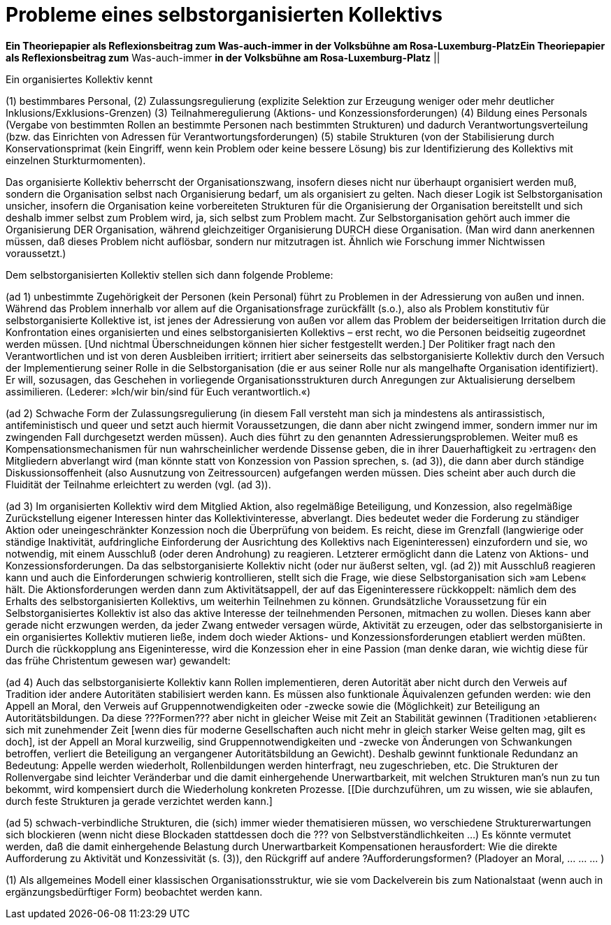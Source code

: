 # Probleme eines selbstorganisierten Kollektivs
:hp-tags: adresse, aktion, berlin, oganisation, kollektiv, konzession, rolle, selbstorganisation, volksbühne
:published_at: 2017-10-01

*Ein Theoriepapier als Reflexionsbeitrag zum Was-auch-immer in der Volksbühne am Rosa-Luxemburg-PlatzEin Theoriepapier als Reflexionsbeitrag zum* Was-auch-immer *in der Volksbühne am Rosa-Luxemburg-Platz* ||

Ein organisiertes Kollektiv kennt 

(1) bestimmbares Personal, 
(2) Zulassungsregulierung (explizite Selektion zur Erzeugung weniger oder mehr deutlicher Inklusions/Exklusions-Grenzen)
(3) Teilnahmeregulierung (Aktions- und Konzessionsforderungen)
(4) Bildung eines Personals (Vergabe von bestimmten Rollen an bestimmte Personen nach bestimmten Strukturen) und dadurch Verantwortungsverteilung (bzw. das Einrichten von Adressen für Verantwortungsforderungen) 
(5) stabile  Strukturen (von der Stabilisierung durch Konservationsprimat (kein Eingriff, wenn kein Problem oder keine bessere Lösung) bis zur Identifizierung des Kollektivs mit einzelnen Sturkturmomenten).

Das organisierte Kollektiv beherrscht der Organisationszwang, insofern dieses nicht nur überhaupt organisiert werden muß, sondern  die Organisation selbst nach Organisierung bedarf, um als organisiert zu gelten. Nach dieser Logik ist Selbstorganisation unsicher, insofern die Organisation keine vorbereiteten Strukturen für die Organisierung der Organisation bereitstellt und sich deshalb immer selbst zum Problem wird, ja, sich selbst zum Problem macht. Zur Selbstorganisation gehört auch immer die Organisierung DER Organisation, während gleichzeitiger Organisierung DURCH diese Organisation. (Man wird dann anerkennen müssen, daß dieses Problem nicht auflösbar, sondern nur mitzutragen ist. Ähnlich wie Forschung immer Nichtwissen voraussetzt.)

Dem selbstorganisierten Kollektiv stellen sich dann folgende Probleme:

(ad 1) unbestimmte Zugehörigkeit der Personen (kein Personal) führt zu Problemen in der Adressierung von außen und innen. Während das Problem innerhalb vor allem auf die Organisationsfrage zurückfällt (s.o.), also als Problem konstitutiv für selbstorganisierte Kollektive ist, ist jenes der Adressierung von außen vor allem das Problem der beiderseitigen Irritation durch die Konfrontation eines organisierten und eines selbstorganisierten Kollektivs – erst recht, wo die Personen beidseitig zugeordnet werden müssen. [Und nichtmal Überschneidungen können hier sicher festgestellt werden.] Der Politiker fragt nach den Verantwortlichen und ist von deren Ausbleiben irritiert; irritiert aber seinerseits das selbstorganisierte Kollektiv durch den Versuch der Implementierung seiner Rolle in die Selbstorganisation (die er aus seiner Rolle nur als mangelhafte Organisation identifiziert). Er will, sozusagen, das Geschehen in vorliegende Organisationsstrukturen durch Anregungen zur Aktualisierung derselbem assimilieren. (Lederer: »Ich/wir bin/sind für Euch verantwortlich.«)

(ad 2) Schwache Form der Zulassungsregulierung (in diesem Fall versteht man sich ja mindestens als antirassistisch, antifeministisch und queer und setzt auch hiermit Voraussetzungen, die dann aber nicht zwingend immer, sondern immer nur im zwingenden Fall durchgesetzt werden müssen). Auch dies führt zu den genannten Adressierungsproblemen. Weiter muß es Kompensationsmechanismen für nun wahrscheinlicher werdende Dissense geben, die in ihrer Dauerhaftigkeit zu ›ertragen‹ den Mitgliedern abverlangt wird (man könnte statt von Konzession von Passion sprechen, s. (ad 3)), die dann aber durch ständige Diskussionsoffenheit (also Ausnutzung von Zeitressourcen) aufgefangen werden müssen. Dies scheint aber auch durch die Fluidität der Teilnahme erleichtert zu werden (vgl. (ad 3)).

(ad 3) Im organisierten Kollektiv wird dem Mitglied Aktion, also regelmäßige Beteiligung, und Konzession, also regelmäßige Zurückstellung eigener Interessen hinter das Kollektivinteresse,  abverlangt. Dies bedeutet weder die Forderung zu ständiger Aktion oder uneingeschränkter Konzession noch die Überprüfung von beidem. Es reicht, diese im Grenzfall (langwierige oder ständige Inaktivität, aufdringliche Einforderung der Ausrichtung des Kollektivs nach Eigeninteressen) einzufordern und sie, wo notwendig, mit einem Ausschluß (oder deren Androhung) zu reagieren. Letzterer ermöglicht dann die Latenz von Aktions- und Konzessionsforderungen. Da das selbstorganisierte Kollektiv nicht (oder nur äußerst selten, vgl. (ad 2)) mit Ausschluß reagieren kann und auch die Einforderungen schwierig kontrollieren, stellt sich die Frage, wie diese Selbstorganisation sich »am Leben« hält. Die Aktionsforderungen werden dann zum Aktivitätsappell, der auf das Eigeninteressere rückkoppelt: nämlich dem des Erhalts des selbstorganisierten Kollektivs, um weiterhin Teilnehmen zu können. Grundsätzliche Voraussetzung für ein Selbstorganisiertes Kollektiv ist also das aktive Interesse der teilnehmenden Personen, mitmachen zu wollen. Dieses kann aber gerade nicht erzwungen werden, da jeder Zwang entweder versagen würde, Aktivität zu erzeugen, oder das selbstorganisierte in ein organisiertes Kollektiv mutieren ließe, indem doch wieder Aktions- und Konzessionsforderungen etabliert werden müßten. Durch die rückkopplung ans Eigeninteresse, wird die Konzession eher in eine Passion (man denke daran, wie wichtig diese für das frühe Christentum gewesen war) gewandelt: 

(ad 4) Auch das selbstorganisierte Kollektiv kann Rollen implementieren, deren Autorität aber nicht durch den Verweis auf Tradition ider andere Autoritäten stabilisiert werden kann. Es müssen also funktionale Äquivalenzen gefunden werden: wie den Appell an Moral, den Verweis auf Gruppennotwendigkeiten oder -zwecke sowie die (Möglichkeit) zur Beteiligung an Autoritätsbildungen. Da diese ???Formen??? aber nicht in gleicher Weise mit Zeit an Stabilität gewinnen (Traditionen ›etablieren‹ sich mit zunehmender Zeit [wenn dies für moderne Gesellschaften auch nicht mehr in gleich starker Weise gelten mag, gilt es doch], ist der Appell an Moral kurzweilig, sind Gruppennotwendigkeiten und -zwecke von Änderungen von Schwankungen betroffen, verliert die Beteiligung an vergangener Autoritätsbildung an Gewicht). Deshalb gewinnt funktionale Redundanz an Bedeutung: Appelle werden wiederholt, Rollenbildungen werden hinterfragt, neu zugeschrieben, etc. Die Strukturen der Rollenvergabe sind leichter Veränderbar und die damit einhergehende Unerwartbarkeit, mit welchen Strukturen man’s nun zu tun bekommt, wird kompensiert durch die Wiederholung konkreten Prozesse. [[Die durchzuführen, um zu wissen, wie sie ablaufen, durch feste Strukturen ja gerade verzichtet werden kann.]

(ad 5) schwach-verbindliche Strukturen, die (sich) immer wieder thematisieren müssen, wo verschiedene Strukturerwartungen sich blockieren (wenn nicht diese Blockaden stattdessen doch die ??? von Selbstverständlichkeiten …) Es könnte vermutet werden, daß die damit einhergehende Belastung durch Unerwartbarkeit Kompensationen herausfordert: Wie die direkte Aufforderung zu Aktivität und Konzessivität (s. (3)), den Rückgriff auf andere ?Aufforderungsformen? (Pladoyer an Moral, … … … )




(1) Als allgemeines Modell einer klassischen Organisationsstruktur, wie sie vom Dackelverein bis zum Nationalstaat (wenn auch in ergänzungsbedürftiger Form) beobachtet werden kann.
